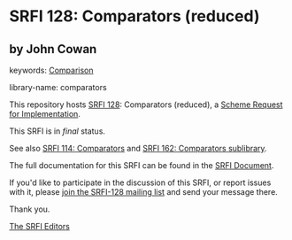 * SRFI 128: Comparators (reduced)

** by John Cowan



keywords: [[https://srfi.schemers.org/?keywords=comparison][Comparison]]

library-name: comparators

This repository hosts [[https://srfi.schemers.org/srfi-128/][SRFI 128]]: Comparators (reduced), a [[https://srfi.schemers.org/][Scheme Request for Implementation]].

This SRFI is in /final/ status.

See also [[https://srfi.schemers.org/srfi-114/][SRFI 114: Comparators]] and [[https://srfi.schemers.org/srfi-162/][SRFI 162: Comparators sublibrary]].

The full documentation for this SRFI can be found in the [[https://srfi.schemers.org/srfi-128/srfi-128.html][SRFI Document]].

If you'd like to participate in the discussion of this SRFI, or report issues with it, please [[https://srfi.schemers.org/srfi-128/][join the SRFI-128 mailing list]] and send your message there.

Thank you.


[[mailto:srfi-editors@srfi.schemers.org][The SRFI Editors]]
